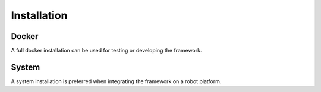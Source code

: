 Installation
============

Docker
------
A full docker installation can be used for testing or developing the framework.


System
------
A system installation is preferred when integrating the framework on a robot platform.